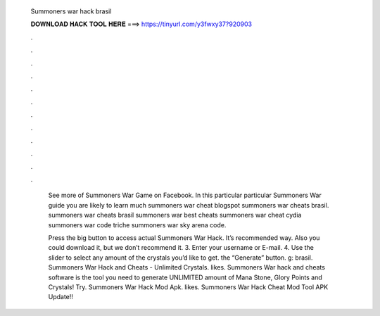   Summoners war hack brasil
  
  
  
  𝐃𝐎𝐖𝐍𝐋𝐎𝐀𝐃 𝐇𝐀𝐂𝐊 𝐓𝐎𝐎𝐋 𝐇𝐄𝐑𝐄 ===> https://tinyurl.com/y3fwxy37?920903
  
  
  
  .
  
  
  
  .
  
  
  
  .
  
  
  
  .
  
  
  
  .
  
  
  
  .
  
  
  
  .
  
  
  
  .
  
  
  
  .
  
  
  
  .
  
  
  
  .
  
  
  
  .
  
   See more of Summoners War Game on Facebook. In this particular particular Summoners War guide you are likely to learn much summoners war cheat blogspot summoners war cheats brasil. summoners war cheats brasil summoners war best cheats summoners war cheat cydia summoners war code triche summoners war sky arena code.
   
   Press the big button to access actual Summoners War Hack. It’s recommended way. Also you could download it, but we don’t recommend it. 3. Enter your username or E-mail. 4. Use the slider to select any amount of the crystals you’d like to get.  the “Generate” button. g: brasil. Summoners War Hack and Cheats - Unlimited Crystals. likes. Summoners War hack and cheats software is the tool you need to generate UNLIMITED amount of Mana Stone, Glory Points and Crystals! Try. Summoners War Hack Mod Apk. likes. Summoners War Hack Cheat Mod Tool APK Update!!
